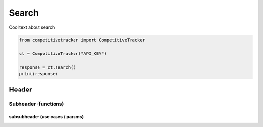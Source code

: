 Search
======

Cool text about search

.. code-block:: python

    from competitivetracker import CompetitiveTracker

    ct = CompetitiveTracker("API_KEY")

    response = ct.search()
    print(response)


Header
------

Subheader (functions)
*********************

subsubheader (use cases / params)
^^^^^^^^^^^^^^^^^^^^^^^^^^^^^^^^^

